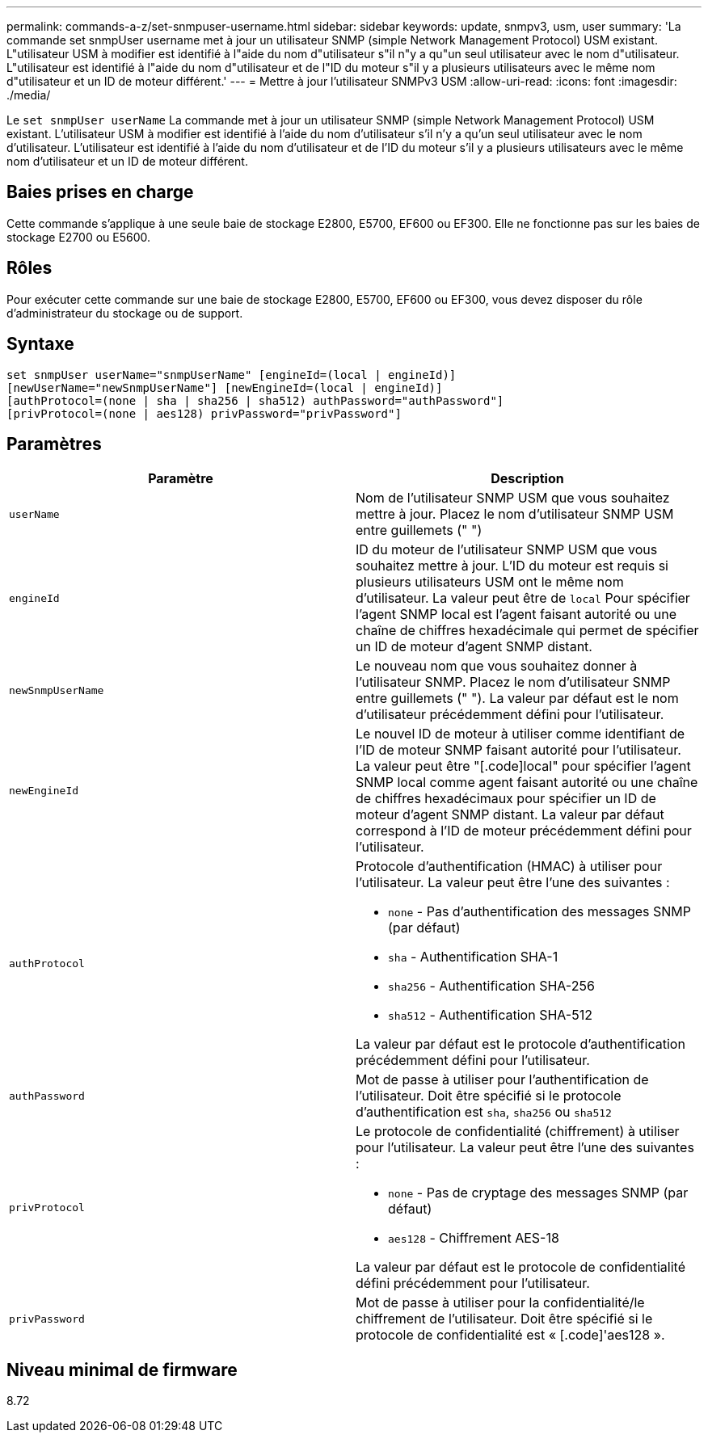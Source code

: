 ---
permalink: commands-a-z/set-snmpuser-username.html 
sidebar: sidebar 
keywords: update, snmpv3, usm, user 
summary: 'La commande set snmpUser username met à jour un utilisateur SNMP (simple Network Management Protocol) USM existant. L"utilisateur USM à modifier est identifié à l"aide du nom d"utilisateur s"il n"y a qu"un seul utilisateur avec le nom d"utilisateur. L"utilisateur est identifié à l"aide du nom d"utilisateur et de l"ID du moteur s"il y a plusieurs utilisateurs avec le même nom d"utilisateur et un ID de moteur différent.' 
---
= Mettre à jour l'utilisateur SNMPv3 USM
:allow-uri-read: 
:icons: font
:imagesdir: ./media/


[role="lead"]
Le `set snmpUser userName` La commande met à jour un utilisateur SNMP (simple Network Management Protocol) USM existant. L'utilisateur USM à modifier est identifié à l'aide du nom d'utilisateur s'il n'y a qu'un seul utilisateur avec le nom d'utilisateur. L'utilisateur est identifié à l'aide du nom d'utilisateur et de l'ID du moteur s'il y a plusieurs utilisateurs avec le même nom d'utilisateur et un ID de moteur différent.



== Baies prises en charge

Cette commande s'applique à une seule baie de stockage E2800, E5700, EF600 ou EF300. Elle ne fonctionne pas sur les baies de stockage E2700 ou E5600.



== Rôles

Pour exécuter cette commande sur une baie de stockage E2800, E5700, EF600 ou EF300, vous devez disposer du rôle d'administrateur du stockage ou de support.



== Syntaxe

[listing]
----
set snmpUser userName="snmpUserName" [engineId=(local | engineId)]
[newUserName="newSnmpUserName"] [newEngineId=(local | engineId)]
[authProtocol=(none | sha | sha256 | sha512) authPassword="authPassword"]
[privProtocol=(none | aes128) privPassword="privPassword"]
----


== Paramètres

[cols="2*"]
|===
| Paramètre | Description 


 a| 
`userName`
 a| 
Nom de l'utilisateur SNMP USM que vous souhaitez mettre à jour. Placez le nom d'utilisateur SNMP USM entre guillemets (" ")



 a| 
`engineId`
 a| 
ID du moteur de l'utilisateur SNMP USM que vous souhaitez mettre à jour. L'ID du moteur est requis si plusieurs utilisateurs USM ont le même nom d'utilisateur. La valeur peut être de `local` Pour spécifier l'agent SNMP local est l'agent faisant autorité ou une chaîne de chiffres hexadécimale qui permet de spécifier un ID de moteur d'agent SNMP distant.



 a| 
`newSnmpUserName`
 a| 
Le nouveau nom que vous souhaitez donner à l'utilisateur SNMP. Placez le nom d'utilisateur SNMP entre guillemets (" "). La valeur par défaut est le nom d'utilisateur précédemment défini pour l'utilisateur.



 a| 
`newEngineId`
 a| 
Le nouvel ID de moteur à utiliser comme identifiant de l'ID de moteur SNMP faisant autorité pour l'utilisateur. La valeur peut être "[.code]local" pour spécifier l'agent SNMP local comme agent faisant autorité ou une chaîne de chiffres hexadécimaux pour spécifier un ID de moteur d'agent SNMP distant. La valeur par défaut correspond à l'ID de moteur précédemment défini pour l'utilisateur.



 a| 
`authProtocol`
 a| 
Protocole d'authentification (HMAC) à utiliser pour l'utilisateur. La valeur peut être l'une des suivantes :

* `none` - Pas d'authentification des messages SNMP (par défaut)
* `sha` - Authentification SHA-1
* `sha256` - Authentification SHA-256
* `sha512` - Authentification SHA-512


La valeur par défaut est le protocole d'authentification précédemment défini pour l'utilisateur.



 a| 
`authPassword`
 a| 
Mot de passe à utiliser pour l'authentification de l'utilisateur. Doit être spécifié si le protocole d'authentification est `sha`, `sha256` ou `sha512`



 a| 
`privProtocol`
 a| 
Le protocole de confidentialité (chiffrement) à utiliser pour l'utilisateur. La valeur peut être l'une des suivantes :

* `none` - Pas de cryptage des messages SNMP (par défaut)
* `aes128` - Chiffrement AES-18


La valeur par défaut est le protocole de confidentialité défini précédemment pour l'utilisateur.



 a| 
`privPassword`
 a| 
Mot de passe à utiliser pour la confidentialité/le chiffrement de l'utilisateur. Doit être spécifié si le protocole de confidentialité est « [.code]'aes128 ».

|===


== Niveau minimal de firmware

8.72
